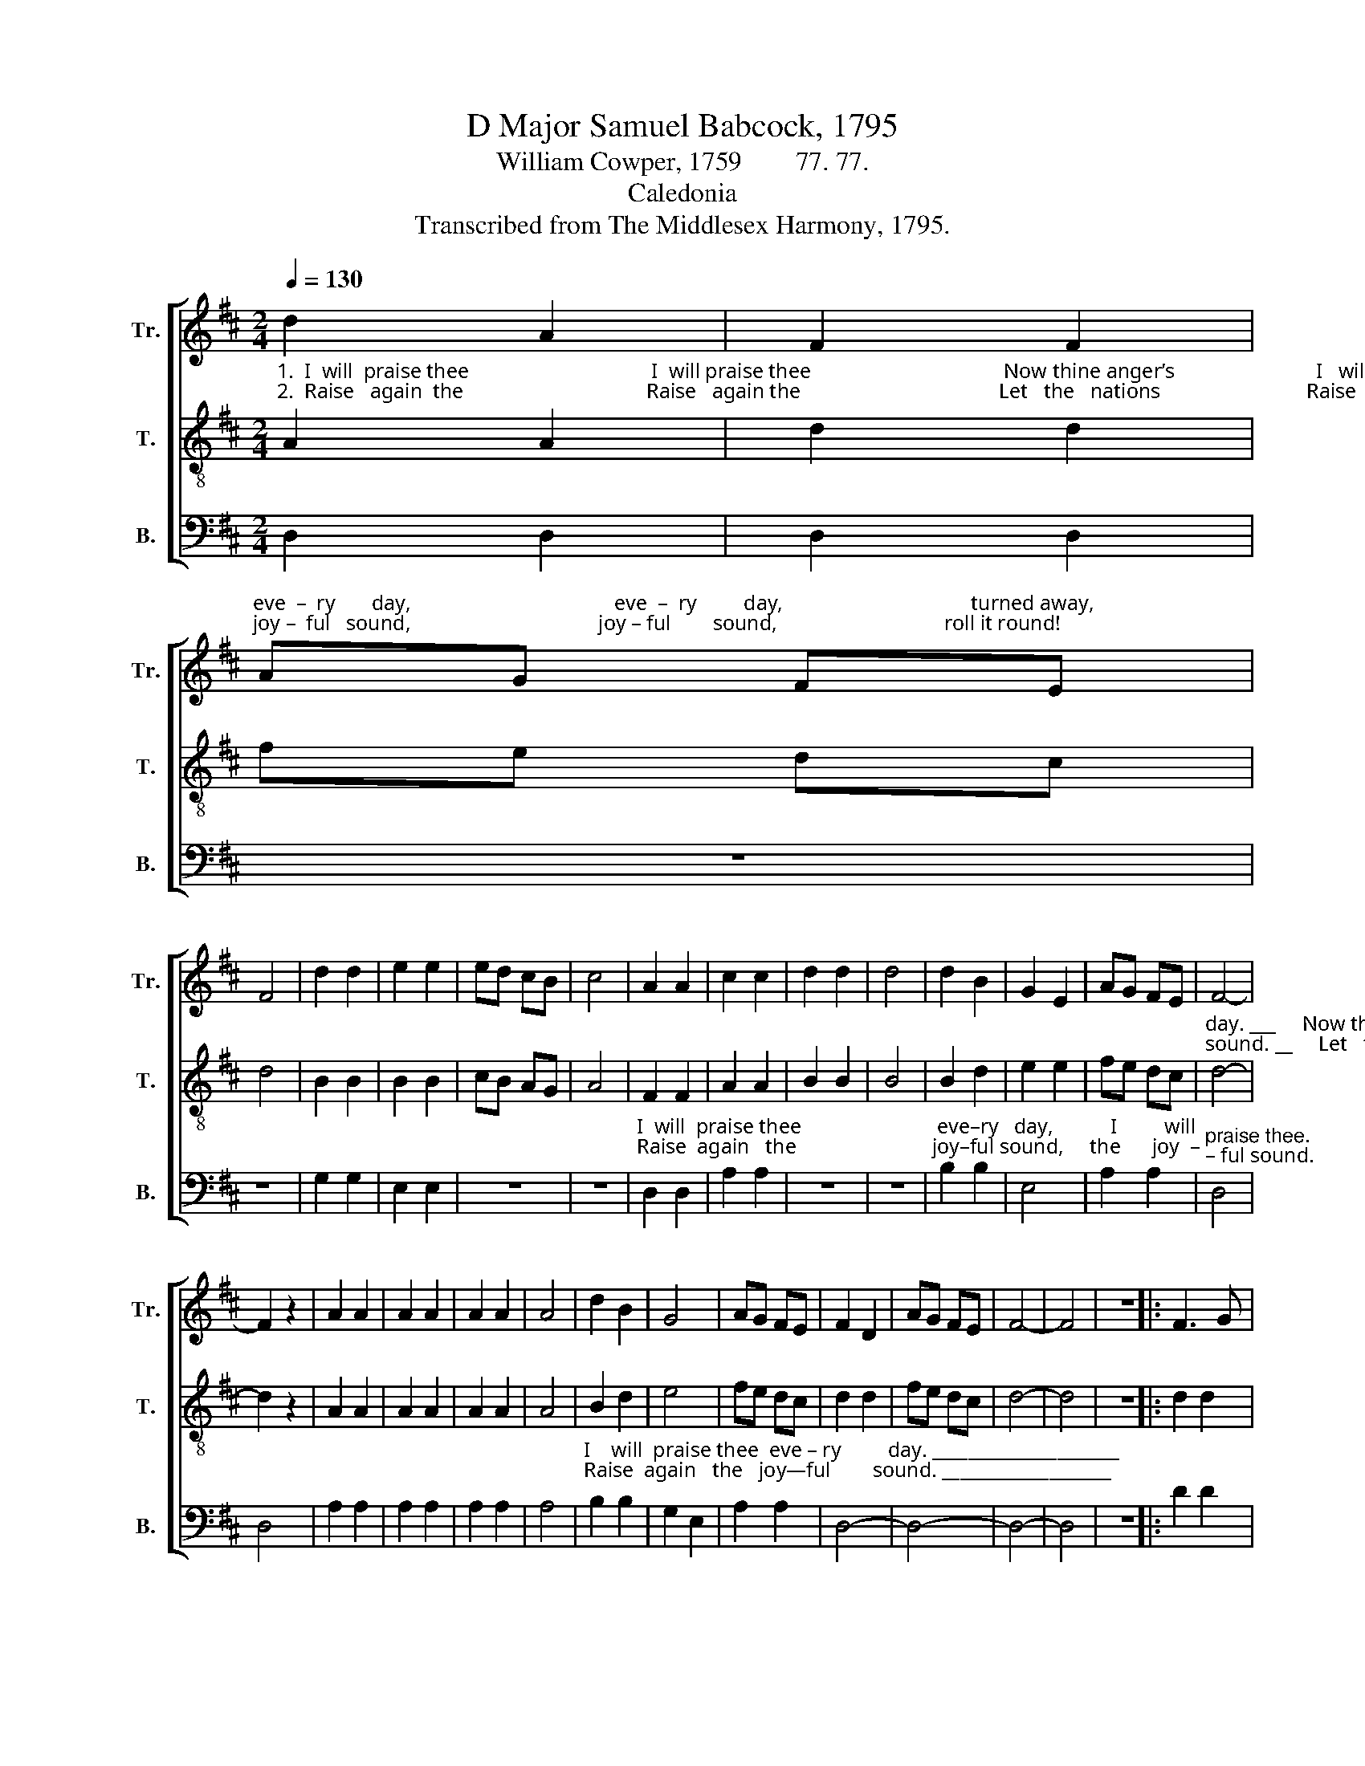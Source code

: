 X:1
T:D Major Samuel Babcock, 1795
T:William Cowper, 1759        77. 77.
T:Caledonia
T:Transcribed from The Middlesex Harmony, 1795.
%%score [ 1 2 3 ]
L:1/8
Q:1/4=130
M:2/4
K:D
V:1 treble nm="Tr." snm="Tr."
V:2 treble-8 nm="T." snm="T."
V:3 bass nm="B." snm="B."
V:1
 d2 A2 | F2 F2 | %2
"^eve  –  ry       day,                                       eve  –  ry         day,                                    turned away,""^joy –  ful   sound,                                    joy – ful        sound,                                roll it round!" AG FE | %3
 F4 | d2 d2 | e2 e2 | ed cB | c4 | A2 A2 | c2 c2 | d2 d2 | d4 | d2 B2 | G2 E2 | AG FE | F4- | %16
 F2 z2 | A2 A2 | A2 A2 | A2 A2 | A4 | d2 B2 | G4 | AG FE | F2 D2 | AG FE | F4- | F4 | z4 |: F3 G | %30
 A2 A2 | B2 AG | F4 | A2 A2 | A2 A2 | B2 AG | F4 | B2 B2 | B4 | A2 A2 | F2 D2 | %41
"^eve   –   ry         day,""^joy   –   ful      sound," AG FE | F4 | F2 F2 | A2 A2 | %45
"^eve  –  ry           day.                                           turned    a   –   way,""^joy — ful       sound.                                       roll         it      round!" AG FE | %46
 F4 | F2 F2 | A2 A2 | AG FE | F4 | d2 B2 | B4 | AG FE | F2 D2 | AG FE | F4- | F4 :| %58
V:2
"^1.  I  will  praise thee                                   I  will praise thee                                     Now thine anger’s                           I   will praise thee eve  – ry""^2.  Raise   again  the                                   Raise   again the                                      Let   the   nations                            Raise  again   the   joy – ful" A2 A2 | %1
 d2 d2 | fe dc | d4 | B2 B2 | B2 B2 | cB AG | A4 | F2 F2 | A2 A2 | B2 B2 | B4 | B2 d2 | e2 e2 | %14
 fe dc | %15
"^day. ___     Now thine anger's turned away,    eve–ry   day,            I          will    praise thee  eve –  ry         day. ____               Com – for –  ta –ble""^sound. __     Let   the    nations roll it round!  joyful   sound,         Raise   a   –   gain  the    joy  –  ful    sound. ___                Zi  –  on     shout, for" d4- | %16
 d2 z2 | A2 A2 | A2 A2 | A2 A2 | A4 | B2 d2 | e4 | fe dc | d2 d2 | fe dc | d4- | d4 | z4 |: d2 d2 | %30
 d2 d2 | %31
"^thoughts a – rise    From the bleeding   sac – ri    –   fice.      Eve – ry   day,       I            will    praise  thee                                           I    will  praise thee""^this     is       he,      God  the  Sa – vior   dwells  in    thee.     Joy – ful sound,  Raise    a    –   gain   the                                           Raise   a–gain   the" B2 c2 | %32
 d4 | d2 d2 | d2 d2 | B2 c2 | d4 | B2 d2 | e4 | fe dc | d2 d2 | fe dc | d4 | A2 A2 | c2 c2 | %45
 fe dc | d4 | %47
"^Now thine anger's                                            Eve – ry    day,        I           will       praise thee  eve  –   ry           day. _____""^Let  the    nations                                             Joy—ful sound,   Raise    a   –    gain     the    joy  –   ful      sound. ____" A2 A2 | %48
 c2 c2 | fe dc | d4 | B2 d2 | e4 | fe dc | d2 d2 | fe dc | d4- | d4 :| %58
V:3
 D,2 D,2 | D,2 D,2 | z4 | z4 | G,2 G,2 | E,2 E,2 | z4 | z4 | %8
"^I  will  praise thee                          eve–ry   day,           I         will""^Raise  again   the                          joy–ful sound,     the      joy  –" D,2 D,2 | %9
 A,2 A,2 | z4 | z4 | B,2 B,2 | E,4 | A,2 A,2 |"^praise thee.""^– ful sound." D,4 | D,4 | A,2 A,2 | %18
 A,2 A,2 | A,2 A,2 | A,4 | %21
"^I    will  praise thee  eve – ry         day. _____________________""^Raise  again   the   joy—ful        sound. ___________________" B,2 B,2 | %22
 G,2 E,2 | A,2 A,2 | D,4- | D,4- | D,4- | D,4 | z4 |: D2 D2 | D2 D2 | B,2 C2 | D4 | D,2 D,2 | %34
 D,2 D,2 | G,,2 A,,2 | D,4 | B,2 B,2 | E,4 | A,2 A,2 | D,2 D,2 | z4 | z4 | D,2 D,2 | A,2 A,2 | z4 | %46
 z4 | D,2 D,2 | A,2 A,2 | z4 | z4 | B,2 B,2 | E,4 | A,2 A,2 | D,2 D,2 | A,,2 A,,2 | D,4- | D,4 :| %58

